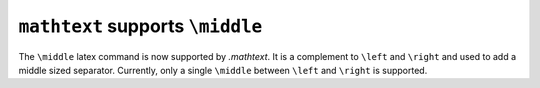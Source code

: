 ``mathtext`` supports ``\middle``
---------------------------------

The ``\middle`` latex command is now supported by `.mathtext`. It is a
complement to ``\left`` and ``\right`` and used to add a middle sized
separator. Currently, only a single ``\middle`` between ``\left`` and
``\right`` is supported.

.. plot::
    :include-source: true

    import matplotlib.pyplot as plt
    plt.figure(figsize=(2, 1))
    plt.figtext(
        0.05, 0.55,
        r"$\left\{\sum_{i=0}^x a_i \middle | x \in \mathbb{N}\right\}$",
        size=20, math_fontfamily='cm')

